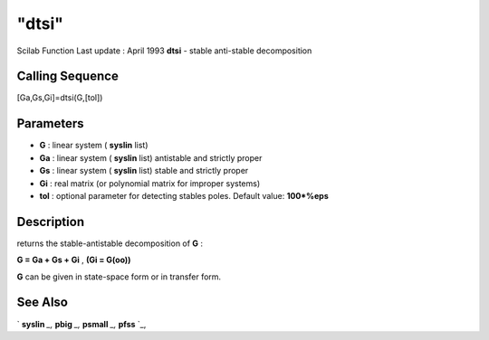 ====
"dtsi"
====

Scilab Function Last update : April 1993
**dtsi** - stable anti-stable decomposition



Calling Sequence
~~~~~~~~~~~~~~~~

[Ga,Gs,Gi]=dtsi(G,[tol])




Parameters
~~~~~~~~~~


+ **G** : linear system ( **syslin** list)
+ **Ga** : linear system ( **syslin** list) antistable and strictly
  proper
+ **Gs** : linear system ( **syslin** list) stable and strictly proper
+ **Gi** : real matrix (or polynomial matrix for improper systems)
+ **tol** : optional parameter for detecting stables poles. Default
  value: **100*%eps**




Description
~~~~~~~~~~~

returns the stable-antistable decomposition of **G** :

**G = Ga + Gs + Gi** , **(Gi = G(oo))**

**G** can be given in state-space form or in transfer form.



See Also
~~~~~~~~

` **syslin** `_,` **pbig** `_,` **psmall** `_,` **pfss** `_,

.. _
      : ://./robust/../linear/psmall.htm
.. _
      : ://./robust/../elementary/syslin.htm
.. _
      : ://./robust/../control/pfss.htm
.. _
      : ://./robust/../linear/pbig.htm


